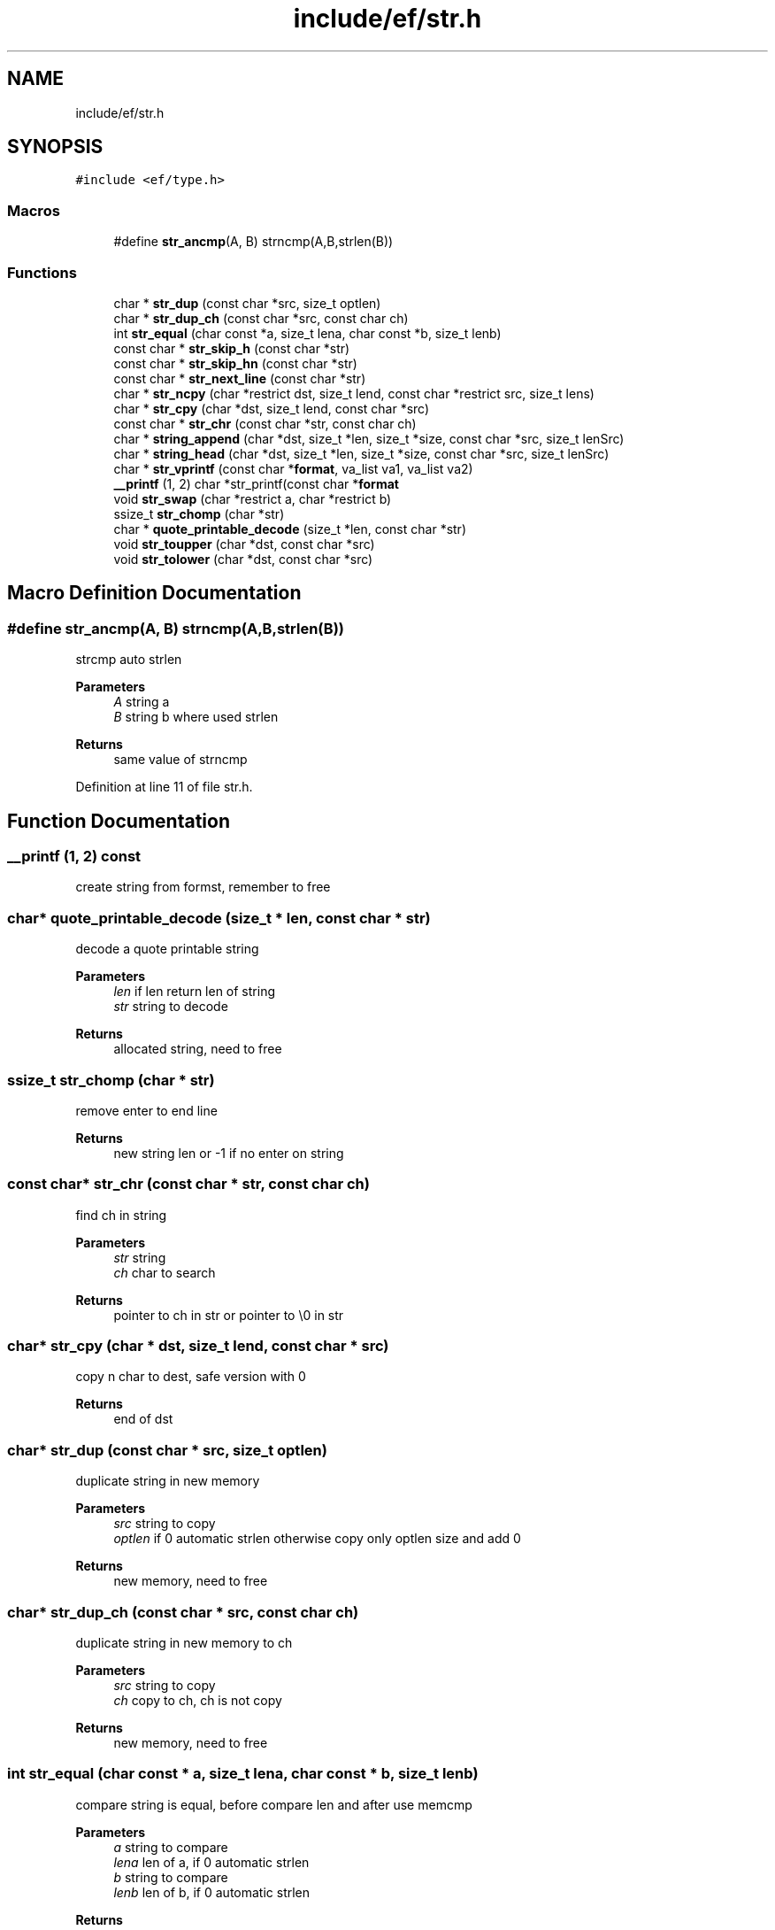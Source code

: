 .TH "include/ef/str.h" 3 "Thu Apr 23 2020" "Version 0.4.5" "Easy Framework" \" -*- nroff -*-
.ad l
.nh
.SH NAME
include/ef/str.h
.SH SYNOPSIS
.br
.PP
\fC#include <ef/type\&.h>\fP
.br

.SS "Macros"

.in +1c
.ti -1c
.RI "#define \fBstr_ancmp\fP(A,  B)   strncmp(A,B,strlen(B))"
.br
.in -1c
.SS "Functions"

.in +1c
.ti -1c
.RI "char * \fBstr_dup\fP (const char *src, size_t optlen)"
.br
.ti -1c
.RI "char * \fBstr_dup_ch\fP (const char *src, const char ch)"
.br
.ti -1c
.RI "int \fBstr_equal\fP (char const *a, size_t lena, char const *b, size_t lenb)"
.br
.ti -1c
.RI "const char * \fBstr_skip_h\fP (const char *str)"
.br
.ti -1c
.RI "const char * \fBstr_skip_hn\fP (const char *str)"
.br
.ti -1c
.RI "const char * \fBstr_next_line\fP (const char *str)"
.br
.ti -1c
.RI "char * \fBstr_ncpy\fP (char *restrict dst, size_t lend, const char *restrict src, size_t lens)"
.br
.ti -1c
.RI "char * \fBstr_cpy\fP (char *dst, size_t lend, const char *src)"
.br
.ti -1c
.RI "const char * \fBstr_chr\fP (const char *str, const char ch)"
.br
.ti -1c
.RI "char * \fBstring_append\fP (char *dst, size_t *len, size_t *size, const char *src, size_t lenSrc)"
.br
.ti -1c
.RI "char * \fBstring_head\fP (char *dst, size_t *len, size_t *size, const char *src, size_t lenSrc)"
.br
.ti -1c
.RI "char * \fBstr_vprintf\fP (const char *\fBformat\fP, va_list va1, va_list va2)"
.br
.ti -1c
.RI "\fB__printf\fP (1, 2) char *str_printf(const char *\fBformat\fP"
.br
.ti -1c
.RI "void \fBstr_swap\fP (char *restrict a, char *restrict b)"
.br
.ti -1c
.RI "ssize_t \fBstr_chomp\fP (char *str)"
.br
.ti -1c
.RI "char * \fBquote_printable_decode\fP (size_t *len, const char *str)"
.br
.ti -1c
.RI "void \fBstr_toupper\fP (char *dst, const char *src)"
.br
.ti -1c
.RI "void \fBstr_tolower\fP (char *dst, const char *src)"
.br
.in -1c
.SH "Macro Definition Documentation"
.PP 
.SS "#define str_ancmp(A, B)   strncmp(A,B,strlen(B))"
strcmp auto strlen 
.PP
\fBParameters\fP
.RS 4
\fIA\fP string a 
.br
\fIB\fP string b where used strlen 
.RE
.PP
\fBReturns\fP
.RS 4
same value of strncmp 
.RE
.PP

.PP
Definition at line 11 of file str\&.h\&.
.SH "Function Documentation"
.PP 
.SS "__printf (1, 2) const"
create string from formst, remember to free 
.SS "char* quote_printable_decode (size_t * len, const char * str)"
decode a quote printable string 
.PP
\fBParameters\fP
.RS 4
\fIlen\fP if len return len of string 
.br
\fIstr\fP string to decode 
.RE
.PP
\fBReturns\fP
.RS 4
allocated string, need to free 
.RE
.PP

.SS "ssize_t str_chomp (char * str)"
remove enter to end line 
.PP
\fBReturns\fP
.RS 4
new string len or -1 if no enter on string 
.RE
.PP

.SS "const char* str_chr (const char * str, const char ch)"
find ch in string 
.PP
\fBParameters\fP
.RS 4
\fIstr\fP string 
.br
\fIch\fP char to search 
.RE
.PP
\fBReturns\fP
.RS 4
pointer to ch in str or pointer to \\0 in str 
.RE
.PP

.SS "char* str_cpy (char * dst, size_t lend, const char * src)"
copy n char to dest, safe version with 0 
.PP
\fBReturns\fP
.RS 4
end of dst 
.RE
.PP

.SS "char* str_dup (const char * src, size_t optlen)"
duplicate string in new memory 
.PP
\fBParameters\fP
.RS 4
\fIsrc\fP string to copy 
.br
\fIoptlen\fP if 0 automatic strlen otherwise copy only optlen size and add 0 
.RE
.PP
\fBReturns\fP
.RS 4
new memory, need to free 
.RE
.PP

.SS "char* str_dup_ch (const char * src, const char ch)"
duplicate string in new memory to ch 
.PP
\fBParameters\fP
.RS 4
\fIsrc\fP string to copy 
.br
\fIch\fP copy to ch, ch is not copy 
.RE
.PP
\fBReturns\fP
.RS 4
new memory, need to free 
.RE
.PP

.SS "int str_equal (char const * a, size_t lena, char const * b, size_t lenb)"
compare string is equal, before compare len and after use memcmp 
.PP
\fBParameters\fP
.RS 4
\fIa\fP string to compare 
.br
\fIlena\fP len of a, if 0 automatic strlen 
.br
\fIb\fP string to compare 
.br
\fIlenb\fP len of b, if 0 automatic strlen 
.RE
.PP
\fBReturns\fP
.RS 4
same value of memcmp 
.RE
.PP

.SS "char* str_ncpy (char *restrict dst, size_t lend, const char *restrict src, size_t lens)"
copy n char to dest, safe version with 0 
.PP
\fBReturns\fP
.RS 4
end of dst 
.RE
.PP

.SS "const char* str_next_line (const char * str)"
go to next line 
.PP
\fBParameters\fP
.RS 4
\fIstr\fP string 
.RE
.PP
\fBReturns\fP
.RS 4
first char in next line 
.RE
.PP

.SS "const char* str_skip_h (const char * str)"
skip space and tab from string 
.PP
\fBParameters\fP
.RS 4
\fIstr\fP string 
.RE
.PP
\fBReturns\fP
.RS 4
first char is not h 
.RE
.PP

.SS "const char* str_skip_hn (const char * str)"
skip space, tab and newline from string 
.PP
\fBParameters\fP
.RS 4
\fIstr\fP string 
.RE
.PP
\fBReturns\fP
.RS 4
first char is not hn 
.RE
.PP

.SS "void str_swap (char *restrict a, char *restrict b)"
swap two string content, the array of char need to have same size 
.PP
\fBParameters\fP
.RS 4
\fIa\fP 
.br
\fIb\fP 
.RE
.PP

.SS "void str_tolower (char * dst, const char * src)"
convert to lower 
.SS "void str_toupper (char * dst, const char * src)"
convert to upper 
.SS "char* str_vprintf (const char * format, va_list va1, va_list va2)"
create string from formst 
.PP
\fBParameters\fP
.RS 4
\fIformat\fP same printf 
.br
\fIva1\fP vaarg 
.br
\fIva2\fP copy of vaarg 
.RE
.PP
\fBReturns\fP
.RS 4
allocated string, need to free 
.RE
.PP

.SS "char* string_append (char * dst, size_t * len, size_t * size, const char * src, size_t lenSrc)"
append string in dst, realloc if need 
.PP
\fBParameters\fP
.RS 4
\fIdst\fP destination 
.br
\fIlen\fP len of dest 
.br
\fIsize\fP size of dest 
.br
\fIsrc\fP source 
.br
\fIlenSrc\fP len of src, 0 automatic strlen 
.RE
.PP
\fBReturns\fP
.RS 4
dst or new address if need 
.RE
.PP

.SS "char* string_head (char * dst, size_t * len, size_t * size, const char * src, size_t lenSrc)"
append string in head of dst, realloc if need 
.PP
\fBParameters\fP
.RS 4
\fIdst\fP destination 
.br
\fIlen\fP len of dest 
.br
\fIsize\fP size of dest 
.br
\fIsrc\fP source 
.br
\fIlenSrc\fP len of src, 0 automatic strlen 
.RE
.PP
\fBReturns\fP
.RS 4
dst or new address if need 
.RE
.PP

.SH "Author"
.PP 
Generated automatically by Doxygen for Easy Framework from the source code\&.
